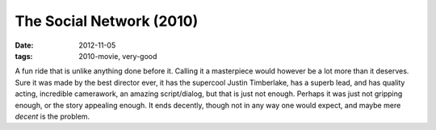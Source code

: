 The Social Network (2010)
=========================

:date: 2012-11-05
:tags: 2010-movie, very-good



A fun ride that is unlike anything done before
it. Calling it a masterpiece would however be a lot more than it
deserves. Sure it was made by the best director ever, it has the
supercool Justin Timberlake, has a superb lead, and has quality acting,
incredible camerawork, an amazing script/dialog, but that is just not
enough. Perhaps it was just not gripping enough, or the story appealing
enough. It ends decently, though not in any way one would expect, and
maybe mere *decent* is the problem.
